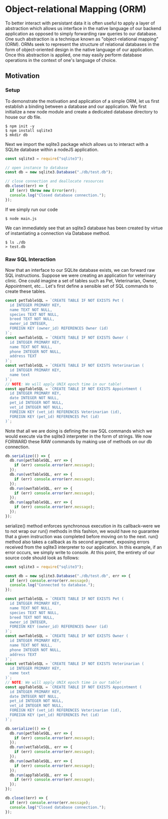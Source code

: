 * Object-relational Mapping (ORM)
To better interact with persistant data it is often useful to apply a layer of abstraction which allows us interface in the native language of our backend application as opposed to simply forwarding raw queries to our database.
One such abstraction is a technique known as "object-relational mapping" (ORM). ORMs seek to represent the structure of relational databases in the form of object-oriented design in the native language of our application. Once this abstraction is applied, one may easily perform database operations in the context of one's language of choice.
** Motivation
*** Setup
To demonstrate the motivation and application of a simple ORM, let us first establish a binding between a database and our application.
We first initialize a new node module and create a dedicated database directory to house our db file.
#+BEGIN_SRC console
$ npm init -y
$ npm install sqlite3
$ mkdir db
#+END_SRC
Next we import the sqlite3 package which allows us to interact with a SQLite database within a nodeJS application.
#+NAME: main.js
#+BEGIN_SRC js
const sqlite3 = require("sqlite3");

// open instance to database
const db = new sqlite3.Database("./db/test.db");

// close connection and deallocate resources
db.close((err) => {
  if (err) throw new Error(err);
  console.log("Closed database connection.");
});
#+END_SRC
If we simply run our code
#+BEGIN_SRC console
$ node main.js
#+END_SRC
We can immediately see that an sqlite3 database has been created by virtue of instantiating a connection via Database method.
#+BEGIN_SRC console
$ ls ./db
> test.db
#+END_SRC

*** Raw SQL Interaction
Now that an interface to our SQLite database exists, we can forward raw SQL instructions. Suppose we were creating an application for veterinary clinic. One could imagine a set of tables such as Pet, Veterinarian, Owner, Appointment, etc... Let's first define a sensible set of SQL commands to create these tables.
#+BEGIN_SRC js
const petTableSQL = `CREATE TABLE IF NOT EXISTS Pet (
  id INTEGER PRIMARY KEY,
  name TEXT NOT NULL,
  species TEXT NOT NULL,
  breed TEXT NOT NULL,
  owner_id INTEGER,
  FOREIGN KEY (owner_id) REFERENCES Owner (id)
)`;
const ownTableSQL = `CREATE TABLE IF NOT EXISTS Owner (
  id INTEGER PRIMARY KEY,
  name TEXT NOT NULL,
  phone INTEGER NOT NULL,
  address TEXT
)`;
const vetTableSQL = `CREATE TABLE IF NOT EXISTS Veterinarian (
  id INTEGER PRIMARY KEY,
  name text
)`;
// NOTE: We will apply UNIX epoch time in our table!
const appTableSQL = `CREATE TABLE IF NOT EXISTS Appointment (
  id INTEGER PRIMARY KEY,
  date INTEGER NOT NULL,
  pet_id INTEGER NOT NULL,
  vet_id INTEGER NOT NULL,
  FOREIGN KEY (vet_id) REFERENCES Veterinarian (id),
  FOREIGN KEY (pet_id) REFERENCES Pet (id)
)`;
#+END_SRC
Note that all we are doing is defining the raw SQL commands which we would execute via the sqlite3 interpreter in the form of strings. We now FORWARD these RAW commands by making use of methods on our db connection.
#+BEGIN_SRC js
db.serialize(() => {
  db.run(petTableSQL, err => {
    if (err) console.error(err.message);
  });
  db.run(vetTableSQL, err => {
    if (err) console.error(err.message);
  });
  db.run(ownTableSQL, err => {
    if (err) console.error(err.message);
  });
  db.run(appTableSQL, err => {
    if (err) console.error(err.message);
  });
});
#+END_SRC
serialize() method enforces synchronous execution in its callback--were we to not wrap our run() methods in this fashion, we would have no guarantee that a given instruction was completed before moving on to the next. run() method also takes a callback as its second argument, exposing errors received from the sqlite3 interpreter to our application. In this example, if an error occurs, we simply write to console.
At this point, the entirety of our source code should look as follows:
#+NAME: main.js
#+BEGIN_SRC js
const sqlite3 = require("sqlite3");

const db = new sqlite3.Database("./db/test.db", err => {
  if (err) console.error(err.message);
  console.log("Connected to database.");
});

const petTableSQL = `CREATE TABLE IF NOT EXISTS Pet (
  id INTEGER PRIMARY KEY,
  name TEXT NOT NULL,
  species TEXT NOT NULL,
  breed TEXT NOT NULL,
  owner_id INTEGER,
  FOREIGN KEY (owner_id) REFERENCES Owner (id)
)`;
const ownTableSQL = `CREATE TABLE IF NOT EXISTS Owner (
  id INTEGER PRIMARY KEY,
  name TEXT NOT NULL,
  phone INTEGER NOT NULL,
  address TEXT
)`;
const vetTableSQL = `CREATE TABLE IF NOT EXISTS Veterinarian (
  id INTEGER PRIMARY KEY,
  name text
)`;
// NOTE: We will apply UNIX epoch time in our table!
const appTableSQL = `CREATE TABLE IF NOT EXISTS Appointment (
  id INTEGER PRIMARY KEY,
  date INTEGER NOT NULL,
  pet_id INTEGER NOT NULL,
  vet_id INTEGER NOT NULL,
  FOREIGN KEY (vet_id) REFERENCES Veterinarian (id),
  FOREIGN KEY (pet_id) REFERENCES Pet (id)
)`;

db.serialize(() => {
  db.run(petTableSQL, err => {
    if (err) console.error(err.message);
  });
  db.run(vetTableSQL, err => {
    if (err) console.error(err.message);
  });
  db.run(ownTableSQL, err => {
    if (err) console.error(err.message);
  });
  db.run(appTableSQL, err => {
    if (err) console.error(err.message);
  });
});

db.close((err) => {
  if (err) console.error(err.message);
  console.log("Closed database connection.");
});
#+END_SRC
